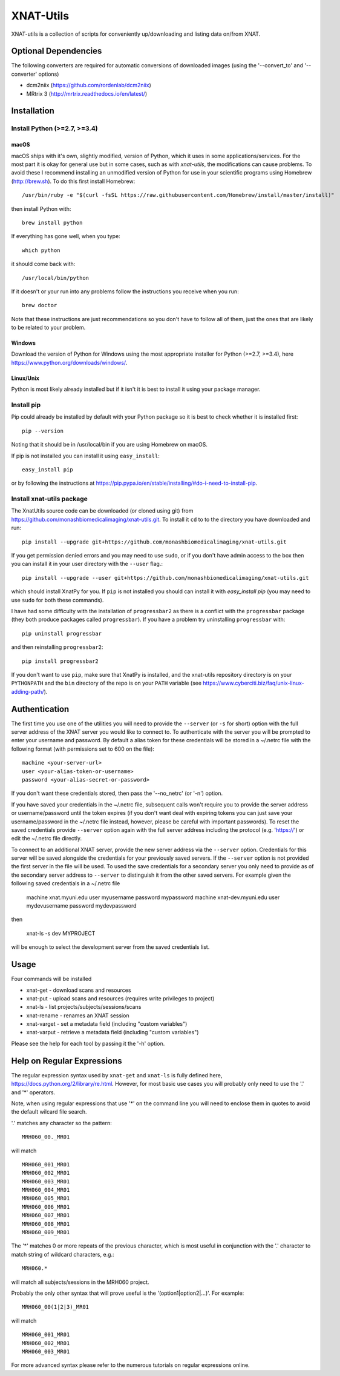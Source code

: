 XNAT-Utils
==============

XNAT-utils is a collection of scripts for conveniently up/downloading and
listing data on/from XNAT.

Optional Dependencies
---------------------

The following converters are required for automatic conversions of downloaded images (using the
'--convert_to' and '--converter' options)

* dcm2niix (https://github.com/rordenlab/dcm2niix)
* MRtrix 3 (http://mrtrix.readthedocs.io/en/latest/)

Installation
------------

Install Python (>=2.7, >=3.4)
~~~~~~~~~~~~~~~~~~

macOS
^^^^^

macOS ships with it's own, slightly modified, version of Python, which it uses
in some applications/services. For the most part it is okay for general use
but in some cases, such as with `xnat-utils`, the modifications can cause
problems. To avoid these I recommend installing an unmodified version of Python
for use in your scientific programs using Homebrew (http://brew.sh). To do this
first install Homebrew::

    /usr/bin/ruby -e "$(curl -fsSL https://raw.githubusercontent.com/Homebrew/install/master/install)"
    
then install Python with::

    brew install python
    
If everything has gone well, when you type::

    which python
    
it should come back with::

    /usr/local/bin/python 

If it doesn't or your run into any problems follow the instructions you receive
when you run::

    brew doctor

Note that these instructions are just recommendations so you don't have to
follow all of them, just the ones that are likely to be related to your
problem.

Windows
^^^^^^^

Download the version of Python for Windows using the most appropriate installer
for Python (>=2.7, >=3.4), here https://www.python.org/downloads/windows/.
 
Linux/Unix
^^^^^^^^^^

Python is most likely already installed but if it isn't it is best to install
it using your package manager.

Install pip
~~~~~~~~~~~

Pip could already be installed by default with your Python package so it is
best to check whether it is installed first::

    pip --version
    
Noting that it should be in /usr/local/bin if you are using Homebrew on macOS.

If pip is not installed you can install it using ``easy_install``::

    easy_install pip
    
or by following the instructions at https://pip.pypa.io/en/stable/installing/#do-i-need-to-install-pip.

Install xnat-utils package
~~~~~~~~~~~~~~~~~~~~~~~~~~

The XnatUtils source code can be downloaded (or cloned using git) from
https://github.com/monashbiomedicalimaging/xnat-utils.git. To install it
``cd`` to to the directory you have downloaded and run::

    pip install --upgrade git+https://github.com/monashbiomedicalimaging/xnat-utils.git
    
If you get permission denied errors and you may need to use ``sudo``,
or if you don't have admin access to the box then you can install it in your
user directory with the ``--user`` flag.::

    pip install --upgrade --user git+https://github.com/monashbiomedicalimaging/xnat-utils.git

which should install XnatPy for you. If ``pip`` is not installed you should can
install it with `easy_install pip` (you may need to use ``sudo`` for both these
commands).

I have had some difficulty with the installation of ``progressbar2`` as there is a
conflict with the ``progressbar`` package (they both produce packages called
``progressbar``). If you have a problem try uninstalling ``progressbar`` with::

    pip uninstall progressbar
    
and then reinstalling ``progressbar2``::

    pip install progressbar2

If you don't want to use ``pip``, make sure that XnatPy is installed, and the 
xnat-utils repository directory is on your ``PYTHONPATH`` and the ``bin`` directory
of the repo is on your ``PATH`` variable
(see https://www.cyberciti.biz/faq/unix-linux-adding-path/).

Authentication
--------------

The first time you use one of the utilities you will need to provide the ``--server``
(or ``-s`` for short) option with the full server address of the XNAT server you
would like to connect to. To authenticate with the server you will be prompted to enter
your username and password. By default a alias token for these credentials will be stored in
a ~/.netrc file with the following format (with permissions set to 600 on the file)::

    machine <your-server-url>
    user <your-alias-token-or-username>
    password <your-alias-secret-or-password>

If you don't want these credentials stored, then pass the '--no_netrc' (or '-n') option.

If you have saved your credentials in the ~/.netrc file, subsequent calls won't require
you to provide the server address or username/password until the token
expires (if you don't want deal with expiring tokens you can just save your username/password
in the ~/.netrc file instead, however, please be careful with important passwords). To reset
the saved credentials provide ``--server`` option again with the full server address
including the protocol (e.g. 'https://') or edit the ~/.netrc file directly.

To connect to an additional XNAT server, provide the new server address via the ``--server`` option.
Credentials for this server will be saved alongside the credentials for your previously saved
servers. If the ``--server`` option is not provided the first server in the file will be used. To
used the save credentials for a secondary server you only need to provide as of the secondary server
address to ``--server`` to distinguish it from the other saved servers. For example given the following
saved credentials in a ~/.netrc file

    machine xnat.myuni.edu
    user myusername
    password mypassword
    machine xnat-dev.myuni.edu
    user mydevusername
    password mydevpassword
    
then
    
    xnat-ls -s dev MYPROJECT
    
will be enough to select the development server from the saved credentials list.

Usage
-----

Four commands will be installed 

* xnat-get - download scans and resources
* xnat-put - upload scans and resources (requires write privileges to project)
* xnat-ls - list projects/subjects/sessions/scans
* xnat-rename - renames an XNAT session
* xnat-varget - set a metadata field (including "custom variables")
* xnat-varput - retrieve a metadata field (including "custom variables")

Please see the help for each tool by passing it the '-h' option.

Help on Regular Expressions
---------------------------

The regular expression syntax used by ``xnat-get`` and ``xnat-ls`` is fully defined
here, https://docs.python.org/2/library/re.html. However, for most basic use
cases you will probably only need to use the '.' and '*' operators.

Note, when using regular expressions that use '*' on the command line you will
need to enclose them in quotes to avoid the default wilcard file search. 

'.' matches any character so the pattern::

   MRH060_00._MR01
   
will match ::

    MRH060_001_MR01
    MRH060_002_MR01
    MRH060_003_MR01
    MRH060_004_MR01
    MRH060_005_MR01
    MRH060_006_MR01
    MRH060_007_MR01
    MRH060_008_MR01
    MRH060_009_MR01

The '*' matches 0 or more repeats of the previous character, which is most
useful in conjunction with the '.' character to match string of wildcard
characters, e.g.::

    MRH060.*
      
will match all subjects/sessions in the MRH060 project.

Probably the only other syntax that will prove useful is the
'(option1|option2|...)'. For example::

    MRH060_00(1|2|3)_MR01
   
will match ::

    MRH060_001_MR01
    MRH060_002_MR01
    MRH060_003_MR01

For more advanced syntax please refer to the numerous tutorials on regular
expressions online.
